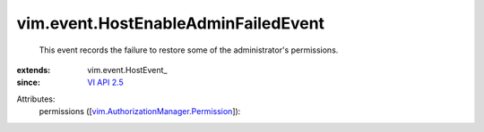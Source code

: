 
vim.event.HostEnableAdminFailedEvent
====================================
  This event records the failure to restore some of the administrator's permissions.
:extends: vim.event.HostEvent_
:since: `VI API 2.5 <vim/version.rst#vimversionversion2>`_

Attributes:
    permissions ([`vim.AuthorizationManager.Permission <vim/AuthorizationManager/Permission.rst>`_]):

